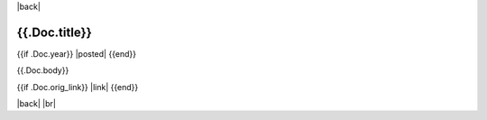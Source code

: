 |back|

==============
{{.Doc.title}}
==============

{{if .Doc.year}} |posted| {{end}}

{{.Doc.body}}

{{if .Doc.orig_link}} |link| {{end}}

|back| |br|


.. |back| raw:: html

    <div style="float: right;"><a href="/blog">Back to Blog Index</a></div>

.. |br| raw:: html

   <br />

.. |posted| raw:: html

    <span style="font-size: 14px;"><b>Posted:</b> {{.Doc.month_name}} {{.Doc.day}}, {{.Doc.year}}</span>

.. |link| raw:: html

    <i>Original version published at <a href="{{.Doc.orig_link}}">{{.Doc.orig_link}}</a></i>
